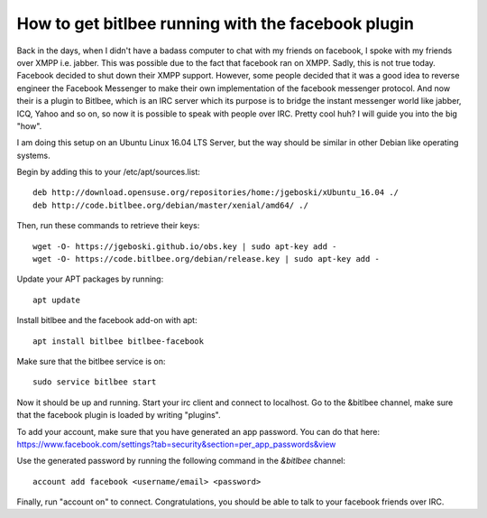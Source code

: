 .. title: Facebook over IRC
.. slug:  facebook-over-irc
.. date: 2017-08-04 01:10:00 UTC+02:00
.. tags: 
.. category: 
.. link: 
.. description: 
.. type: text

How to get bitlbee running with the facebook plugin
---------------------------------------------------

Back in the days, when I didn't have a badass computer to chat with my friends
on facebook, I spoke with my friends over XMPP i.e. jabber. This was possible
due to the fact that facebook ran on XMPP. Sadly, this is not true
today. Facebook decided to shut down their XMPP support. However, some people
decided that it was a good idea to reverse engineer the Facebook Messenger to
make their own implementation of the facebook messenger protocol. And now their
is a plugin to Bitlbee, which is an IRC server which its purpose is to bridge
the instant messenger world like jabber, ICQ, Yahoo and so on, so now it is
possible to speak with people over IRC. Pretty cool huh? I will guide you into
the big "how".

I am doing this setup on an Ubuntu Linux 16.04 LTS Server, but the way should be
similar in other Debian like operating systems.

Begin by adding this to your /etc/apt/sources.list::
	
  deb http://download.opensuse.org/repositories/home:/jgeboski/xUbuntu_16.04 ./
  deb http://code.bitlbee.org/debian/master/xenial/amd64/ ./

Then, run these commands to retrieve their keys::
	  
  wget -O- https://jgeboski.github.io/obs.key | sudo apt-key add -
  wget -O- https://code.bitlbee.org/debian/release.key | sudo apt-key add -

Update your APT packages by running::
  
  apt update	

Install bitlbee and the facebook add-on with apt::

  apt install bitlbee bitlbee-facebook

Make sure that the bitlbee service is on::
	  
  sudo service bitlbee start

Now it should be up and running. Start your irc client and connect to localhost.
Go to the &bitlbee channel, make sure that the facebook plugin is loaded by
writing "plugins".

To add your account, make sure that you have generated an app password. You can
do that here:
https://www.facebook.com/settings?tab=security&section=per_app_passwords&view

Use the generated password by running the following command in the `&bitlbee` channel::
	  
  account add facebook <username/email> <password>

Finally, run "account on" to connect. Congratulations, you should be able to
talk to your facebook friends over IRC.

